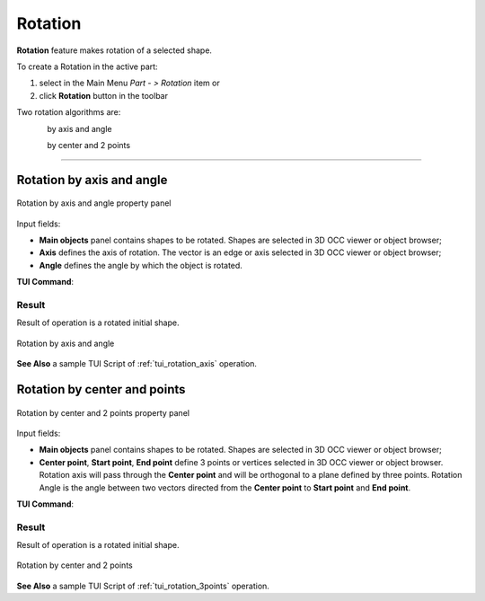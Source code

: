 .. _featureRotation:
.. |rotation.icon|    image:: images/rotation.png

Rotation
========

**Rotation** feature makes rotation of a selected shape.

To create a Rotation in the active part:

#. select in the Main Menu *Part - > Rotation* item  or
#. click |rotation.icon| **Rotation** button in the toolbar

Two rotation algorithms are:

.. figure:: images/rotation_axis_32x32.png      
   :align: left
   :height: 24px

by axis and angle 

.. figure:: images/rotation_3pt_32x32.png    
   :align: left
   :height: 24px

by center and 2 points

--------------------------------------------------------------------------------

Rotation by axis and angle
--------------------------

.. figure:: images/Rotation1.png
   :align: center

   Rotation by axis and angle property panel

Input fields:

- **Main objects** panel contains shapes to be rotated. Shapes are selected in 3D OCC viewer or object browser;
- **Axis** defines the axis of rotation. The vector is an edge or axis selected in 3D OCC viewer or object browser;
- **Angle** defines the angle by which the object is rotated. 

**TUI Command**:

.. py:function:: model.addRotation(Part_doc, [shape], axis, angle)

    :param part: The current part object.
    :param list: A list of shapes in format *model.selection(TYPE, shape)*.
    :param object: An axis in format *model.selection(TYPE, shape)*.
    :param real: An angle.
    :return: Rotated object.

Result
""""""

Result of operation is a rotated initial shape.

.. figure:: images/rotation_axis.png
   :align: center

   Rotation by axis and angle

**See Also** a sample TUI Script of :ref:`tui_rotation_axis` operation.

Rotation by center and points
-----------------------------

.. figure:: images/Rotation2.png
   :align: center

   Rotation by center and 2 points property panel

Input fields:

- **Main objects** panel contains shapes to be rotated. Shapes are selected in 3D OCC viewer or object browser;
- **Center point**, **Start point**, **End point** define 3 points or vertices selected in 3D OCC viewer or object browser. Rotation axis will pass through the **Center point** and will be orthogonal to a plane defined by three points. Rotation Angle is the angle between two vectors directed from the **Center point** to **Start point** and **End point**.  

**TUI Command**:

.. py:function:: model.addRotation(Part_doc, [shape], point1, point2, point3)*

    :param part: The current part object.
    :param list: A list of shapes in format *model.selection(TYPE, shape)*.
    :param object: An axis in format *model.selection(TYPE, shape)*.
    :param object: Center vertex.
    :param object: Start vertex.
    :param object: End vertex.
    :return: Rotated object.

Result
""""""

Result of operation is a rotated initial shape.

.. figure:: images/rotation_3points.png
   :align: center

   Rotation by center and 2 points

**See Also** a sample TUI Script of :ref:`tui_rotation_3points` operation.
